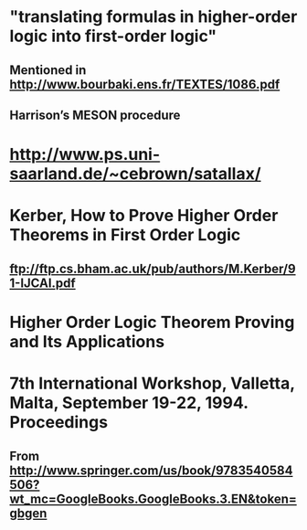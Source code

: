 #+STARTUP: showall
* "translating formulas in higher-order logic into first-order logic"
** Mentioned in http://www.bourbaki.ens.fr/TEXTES/1086.pdf
** Harrison’s MESON procedure

* http://www.ps.uni-saarland.de/~cebrown/satallax/


* Kerber, How to Prove Higher Order Theorems in First Order Logic 
** ftp://ftp.cs.bham.ac.uk/pub/authors/M.Kerber/91-IJCAI.pdf

* Higher Order Logic Theorem Proving and Its Applications
* 7th International Workshop, Valletta, Malta, September 19-22, 1994. Proceedings
** From <http://www.springer.com/us/book/9783540584506?wt_mc=GoogleBooks.GoogleBooks.3.EN&token=gbgen>


